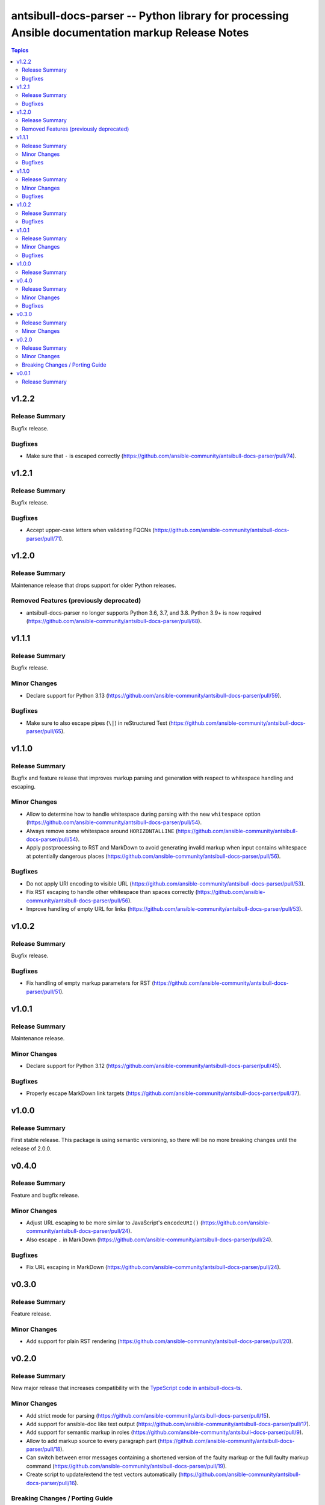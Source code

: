 =================================================================================================
antsibull-docs-parser -- Python library for processing Ansible documentation markup Release Notes
=================================================================================================

.. contents:: Topics

v1.2.2
======

Release Summary
---------------

Bugfix release.

Bugfixes
--------

- Make sure that ``-`` is escaped correctly (https://github.com/ansible-community/antsibull-docs-parser/pull/74).

v1.2.1
======

Release Summary
---------------

Bugfix release.

Bugfixes
--------

- Accept upper-case letters when validating FQCNs (https://github.com/ansible-community/antsibull-docs-parser/pull/71).

v1.2.0
======

Release Summary
---------------

Maintenance release that drops support for older Python releases.

Removed Features (previously deprecated)
----------------------------------------

- antsibull-docs-parser no longer supports Python 3.6, 3.7, and 3.8. Python 3.9+ is now required (https://github.com/ansible-community/antsibull-docs-parser/pull/68).

v1.1.1
======

Release Summary
---------------

Bugfix release.

Minor Changes
-------------

- Declare support for Python 3.13 (https://github.com/ansible-community/antsibull-docs-parser/pull/59).

Bugfixes
--------

- Make sure to also escape pipes (``\|``) in reStructured Text (https://github.com/ansible-community/antsibull-docs-parser/pull/65).

v1.1.0
======

Release Summary
---------------

Bugfix and feature release that improves markup parsing and generation with respect to whitespace handling and escaping.

Minor Changes
-------------

- Allow to determine how to handle whitespace during parsing with the new ``whitespace`` option (https://github.com/ansible-community/antsibull-docs-parser/pull/54).
- Always remove some whitespace around ``HORIZONTALLINE`` (https://github.com/ansible-community/antsibull-docs-parser/pull/54).
- Apply postprocessing to RST and MarkDown to avoid generating invalid markup when input contains whitespace at potentially dangerous places (https://github.com/ansible-community/antsibull-docs-parser/pull/56).

Bugfixes
--------

- Do not apply URI encoding to visible URL (https://github.com/ansible-community/antsibull-docs-parser/pull/53).
- Fix RST escaping to handle other whitespace than spaces correctly (https://github.com/ansible-community/antsibull-docs-parser/pull/56).
- Improve handling of empty URL for links (https://github.com/ansible-community/antsibull-docs-parser/pull/53).

v1.0.2
======

Release Summary
---------------

Bugfix release.

Bugfixes
--------

- Fix handling of empty markup parameters for RST (https://github.com/ansible-community/antsibull-docs-parser/pull/51).

v1.0.1
======

Release Summary
---------------

Maintenance release.

Minor Changes
-------------

- Declare support for Python 3.12 (https://github.com/ansible-community/antsibull-docs-parser/pull/45).

Bugfixes
--------

- Properly escape MarkDown link targets (https://github.com/ansible-community/antsibull-docs-parser/pull/37).

v1.0.0
======

Release Summary
---------------

First stable release. This package is using semantic versioning, so there will be no more breaking changes until the release of 2.0.0.

v0.4.0
======

Release Summary
---------------

Feature and bugfix release.

Minor Changes
-------------

- Adjust URL escaping to be more similar to JavaScript's ``encodeURI()`` (https://github.com/ansible-community/antsibull-docs-parser/pull/24).
- Also escape ``.`` in MarkDown (https://github.com/ansible-community/antsibull-docs-parser/pull/24).

Bugfixes
--------

- Fix URL escaping in MarkDown (https://github.com/ansible-community/antsibull-docs-parser/pull/24).

v0.3.0
======

Release Summary
---------------

Feature release.

Minor Changes
-------------

- Add support for plain RST rendering (https://github.com/ansible-community/antsibull-docs-parser/pull/20).

v0.2.0
======

Release Summary
---------------

New major release that increases compatibility with the `TypeScript code in antsibull-docs-ts <https://github.com/ansible-community/antsibull-docs-ts>`__.

Minor Changes
-------------

- Add strict mode for parsing (https://github.com/ansible-community/antsibull-docs-parser/pull/15).
- Add support for ansible-doc like text output (https://github.com/ansible-community/antsibull-docs-parser/pull/17).
- Add support for semantic markup in roles (https://github.com/ansible-community/antsibull-docs-parser/pull/9).
- Allow to add markup source to every paragraph part (https://github.com/ansible-community/antsibull-docs-parser/pull/18).
- Can switch between error messages containing a shortened version of the faulty markup or the full faulty markup command (https://github.com/ansible-community/antsibull-docs-parser/pull/19).
- Create script to update/extend the test vectors automatically (https://github.com/ansible-community/antsibull-docs-parser/pull/16).

Breaking Changes / Porting Guide
--------------------------------

- All DOM named tuples now have a ``source`` entry before ``type`` (https://github.com/ansible-community/antsibull-docs-parser/pull/18).
- By default, the error messages now contain the full faulty markup command (https://github.com/ansible-community/antsibull-docs-parser/pull/19).
- Extend ``OptionNamePart`` and ``ReturnValuePart`` named tuples by adding ``entrypoint`` after ``plugin`` (https://github.com/ansible-community/antsibull-docs-parser/pull/9).
- Modify ``LinkProvider.plugin_option_like_link`` signature to include a new argument ``entrypoint`` after ``plugin`` (https://github.com/ansible-community/antsibull-docs-parser/pull/9).
- ``CommandParser.parse`` has a new ``source`` parameter (https://github.com/ansible-community/antsibull-docs-parser/pull/18).

v0.0.1
======

Release Summary
---------------

Initial experimental release.
